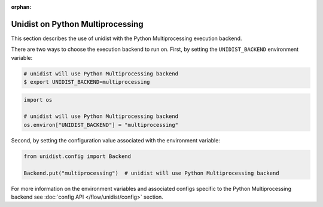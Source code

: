 ..
      Copyright (C) 2021-2023 Modin authors

      SPDX-License-Identifier: Apache-2.0

:orphan:

Unidist on Python Multiprocessing
'''''''''''''''''''''''''''''''''

This section describes the use of unidist with the Python Multiprocessing execution backend.

There are two ways to choose the execution backend to run on.
First, by setting the ``UNIDIST_BACKEND`` environment variable:

.. code-block:: bash

    # unidist will use Python Multiprocessing backend
    $ export UNIDIST_BACKEND=multiprocessing

.. code-block:: python

    import os

    # unidist will use Python Multiprocessing backend
    os.environ["UNIDIST_BACKEND"] = "multiprocessing"

Second, by setting the configuration value associated with the environment variable:

.. code-block:: python

    from unidist.config import Backend

    Backend.put("multiprocessing")  # unidist will use Python Multiprocessing backend

For more information on the environment variables and associated configs specific to the Python Multiprocessing backend
see :doc:`config API </flow/unidist/config>` section.
